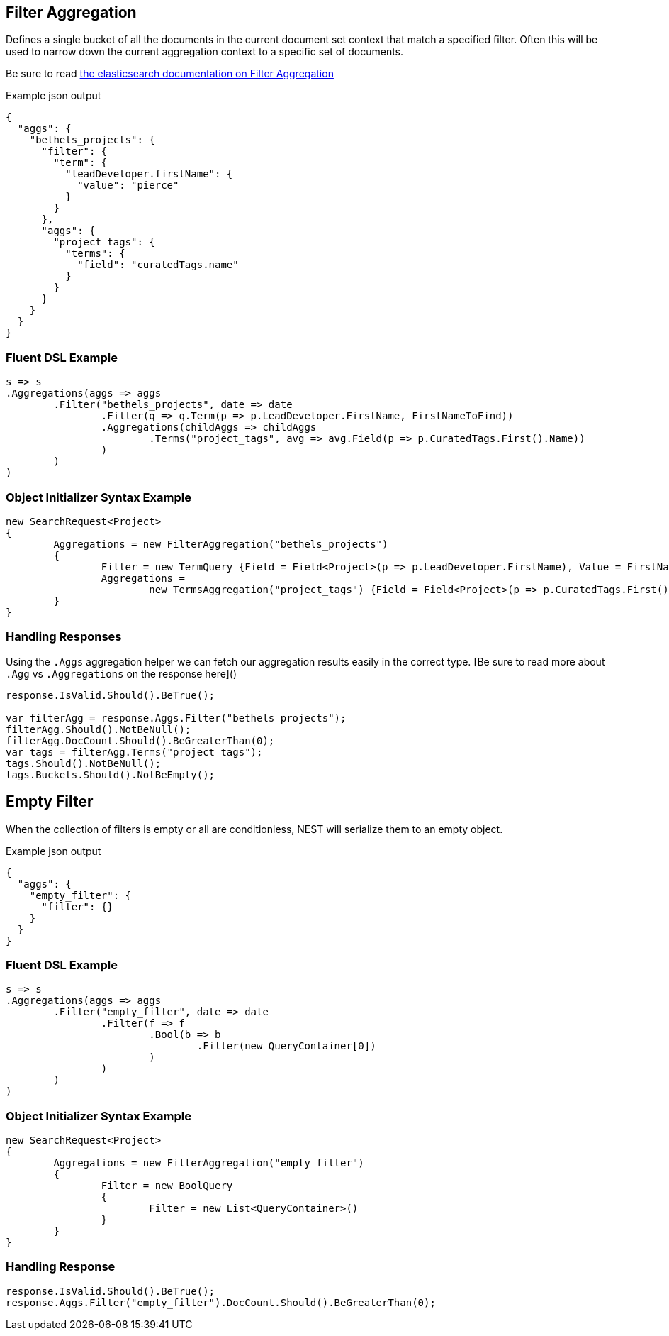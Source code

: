 :ref_current: https://www.elastic.co/guide/en/elasticsearch/reference/current

:github: https://github.com/elastic/elasticsearch-net

:imagesdir: ../../../images

== Filter Aggregation

Defines a single bucket of all the documents in the current document set context that match a specified filter. 
Often this will be used to narrow down the current aggregation context to a specific set of documents.

Be sure to read {ref_current}/search-aggregations-bucket-filter-aggregation.html[the elasticsearch documentation on Filter Aggregation]

[source,javascript,method-name="expectjson"]
.Example json output
----
{
  "aggs": {
    "bethels_projects": {
      "filter": {
        "term": {
          "leadDeveloper.firstName": {
            "value": "pierce"
          }
        }
      },
      "aggs": {
        "project_tags": {
          "terms": {
            "field": "curatedTags.name"
          }
        }
      }
    }
  }
}
----

=== Fluent DSL Example 

[source,csharp,method-name="fluent"]
----
s => s
.Aggregations(aggs => aggs
	.Filter("bethels_projects", date => date
		.Filter(q => q.Term(p => p.LeadDeveloper.FirstName, FirstNameToFind))
		.Aggregations(childAggs => childAggs
			.Terms("project_tags", avg => avg.Field(p => p.CuratedTags.First().Name))
		)
	)
)
----

=== Object Initializer Syntax Example 

[source,csharp,method-name="initializer"]
----
new SearchRequest<Project>
{
	Aggregations = new FilterAggregation("bethels_projects")
	{
		Filter = new TermQuery {Field = Field<Project>(p => p.LeadDeveloper.FirstName), Value = FirstNameToFind},
		Aggregations =
			new TermsAggregation("project_tags") {Field = Field<Project>(p => p.CuratedTags.First().Name)}
	}
}
----

=== Handling Responses

Using the `.Aggs` aggregation helper we can fetch our aggregation results easily 
in the correct type. [Be sure to read more about `.Agg` vs `.Aggregations` on the response here]()

[source,csharp,method-name="expectresponse"]
----
response.IsValid.Should().BeTrue();

var filterAgg = response.Aggs.Filter("bethels_projects");
filterAgg.Should().NotBeNull();
filterAgg.DocCount.Should().BeGreaterThan(0);
var tags = filterAgg.Terms("project_tags");
tags.Should().NotBeNull();
tags.Buckets.Should().NotBeEmpty();
----

== Empty Filter

When the collection of filters is empty or all are conditionless, NEST will serialize them
to an empty object.

[source,javascript,method-name="expectjson"]
.Example json output
----
{
  "aggs": {
    "empty_filter": {
      "filter": {}
    }
  }
}
----

=== Fluent DSL Example 

[source,csharp,method-name="fluent"]
----
s => s
.Aggregations(aggs => aggs
	.Filter("empty_filter", date => date
		.Filter(f => f
			.Bool(b => b
				.Filter(new QueryContainer[0])
			)
		)
	)
)
----

=== Object Initializer Syntax Example 

[source,csharp,method-name="initializer"]
----
new SearchRequest<Project>
{
	Aggregations = new FilterAggregation("empty_filter")
	{
		Filter = new BoolQuery
		{
			Filter = new List<QueryContainer>()
		}
	}
}
----

=== Handling Response 

[source,csharp,method-name="expectresponse"]
----
response.IsValid.Should().BeTrue();
response.Aggs.Filter("empty_filter").DocCount.Should().BeGreaterThan(0);
----

